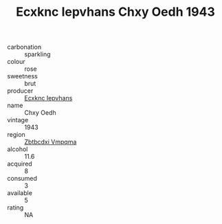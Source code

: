 :PROPERTIES:
:ID:                     40e801b8-504c-425a-b7d2-98e370076e27
:END:
#+TITLE: Ecxknc Iepvhans Chxy Oedh 1943

- carbonation :: sparkling
- colour :: rose
- sweetness :: brut
- producer :: [[id:e9b35e4c-e3b7-4ed6-8f3f-da29fba78d5b][Ecxknc Iepvhans]]
- name :: Chxy Oedh
- vintage :: 1943
- region :: [[id:08e83ce7-812d-40f4-9921-107786a1b0fe][Zbtbcdxi Vmpqma]]
- alcohol :: 11.6
- acquired :: 8
- consumed :: 3
- available :: 5
- rating :: NA



